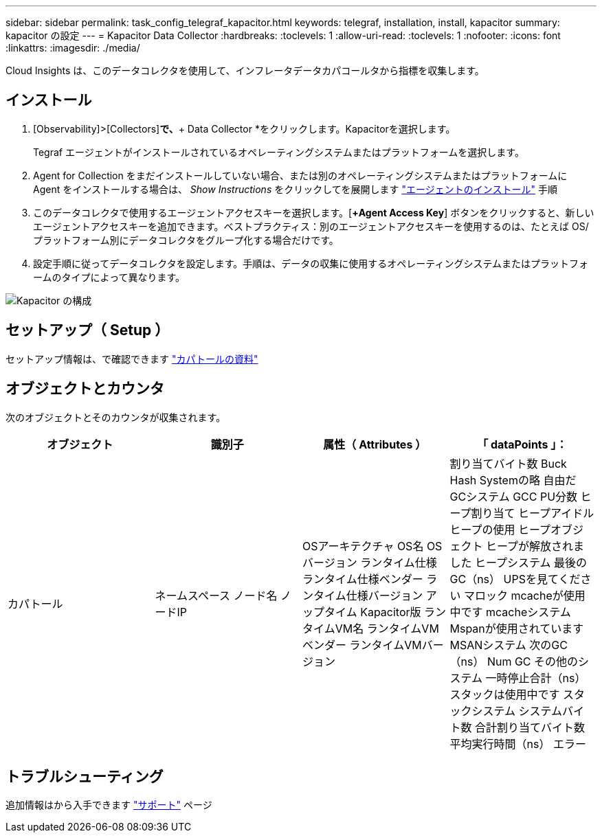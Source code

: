 ---
sidebar: sidebar 
permalink: task_config_telegraf_kapacitor.html 
keywords: telegraf, installation, install, kapacitor 
summary: kapacitor の設定 
---
= Kapacitor Data Collector
:hardbreaks:
:toclevels: 1
:allow-uri-read: 
:toclevels: 1
:nofooter: 
:icons: font
:linkattrs: 
:imagesdir: ./media/


[role="lead"]
Cloud Insights は、このデータコレクタを使用して、インフレータデータカパコールタから指標を収集します。



== インストール

. [Observability]>[Collectors]*で、*+ Data Collector *をクリックします。Kapacitorを選択します。
+
Tegraf エージェントがインストールされているオペレーティングシステムまたはプラットフォームを選択します。

. Agent for Collection をまだインストールしていない場合、または別のオペレーティングシステムまたはプラットフォームに Agent をインストールする場合は、 _Show Instructions_ をクリックしてを展開します link:task_config_telegraf_agent.html["エージェントのインストール"] 手順
. このデータコレクタで使用するエージェントアクセスキーを選択します。[*+Agent Access Key*] ボタンをクリックすると、新しいエージェントアクセスキーを追加できます。ベストプラクティス：別のエージェントアクセスキーを使用するのは、たとえば OS/ プラットフォーム別にデータコレクタをグループ化する場合だけです。
. 設定手順に従ってデータコレクタを設定します。手順は、データの収集に使用するオペレーティングシステムまたはプラットフォームのタイプによって異なります。


image:KapacitorDCConfigWindows.png["Kapacitor の構成"]



== セットアップ（ Setup ）

セットアップ情報は、で確認できます https://docs.influxdata.com/kapacitor/v1.5/["カパトールの資料"]



== オブジェクトとカウンタ

次のオブジェクトとそのカウンタが収集されます。

[cols="<.<,<.<,<.<,<.<"]
|===
| オブジェクト | 識別子 | 属性（ Attributes ） | 「 dataPoints 」： 


| カパトール | ネームスペース
ノード名
ノードIP | OSアーキテクチャ
OS名
OSバージョン
ランタイム仕様
ランタイム仕様ベンダー
ランタイム仕様バージョン
アップタイム
Kapacitor版
ランタイムVM名
ランタイムVMベンダー
ランタイムVMバージョン | 割り当てバイト数
Buck Hash Systemの略
自由だ
GCシステム
GCC PU分数
ヒープ割り当て
ヒープアイドル
ヒープの使用
ヒープオブジェクト
ヒープが解放されました
ヒープシステム
最後のGC（ns）
UPSを見てください
マロック
mcacheが使用中です
mcacheシステム
Mspanが使用されています
MSANシステム
次のGC（ns）
Num GC
その他のシステム
一時停止合計（ns）
スタックは使用中です
スタックシステム
システムバイト数
合計割り当てバイト数
平均実行時間（ns）
エラー 
|===


== トラブルシューティング

追加情報はから入手できます link:concept_requesting_support.html["サポート"] ページ
